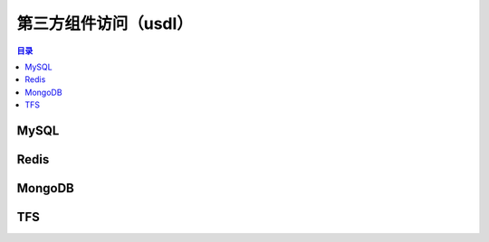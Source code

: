 .. _introduction_usdl:

第三方组件访问（usdl）
====================

.. contents:: 目录

MySQL
--------------------

Redis
--------------------

MongoDB
--------------------

TFS
--------------------

